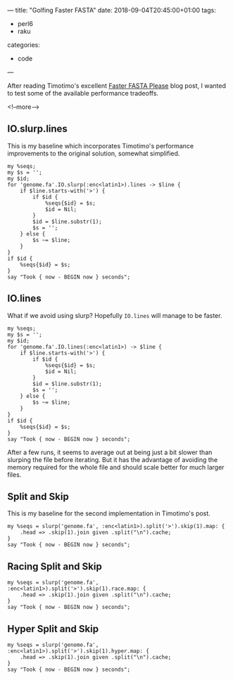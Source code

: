---
title: "Golfing Faster FASTA"
date: 2018-09-04T20:45:00+01:00
tags:
  - perl6
  - raku
categories:
  - code
---

After reading Timotimo's excellent [[https://wakelift.de/2018/08/31/faster-fasta-please/][Faster FASTA Please]] blog post, I wanted to test some of the
available performance tradeoffs.

<!--more-->

** IO.slurp.lines

This is my baseline which incorporates Timotimo's performance improvements to the original solution, somewhat simplified.

#+BEGIN_SRC perl6 :results output
  my %seqs;
  my $s = '';
  my $id;
  for 'genome.fa'.IO.slurp(:enc<latin1>).lines -> $line {
      if $line.starts-with('>') {
          if $id {
              %seqs{$id} = $s;
              $id = Nil;
          }
          $id = $line.substr(1);
          $s = '';
      } else {
          $s ~= $line;
      }
  }
  if $id {
      %seqs{$id} = $s;
  }
  say "Took { now - BEGIN now } seconds";
#+END_SRC

#+RESULTS:
: Took 3.58698513 seconds

** IO.lines

What if we avoid using slurp? Hopefully ~IO.lines~ will manage to be faster.

#+BEGIN_SRC perl6 :results output
  my %seqs;
  my $s = '';
  my $id;
  for 'genome.fa'.IO.lines(:enc<latin1>) -> $line {
      if $line.starts-with('>') {
          if $id {
              %seqs{$id} = $s;
              $id = Nil;
          }
          $id = $line.substr(1);
          $s = '';
      } else {
          $s ~= $line;
      }
  }
  if $id {
      %seqs{$id} = $s;
  }
  say "Took { now - BEGIN now } seconds";
#+END_SRC

#+RESULTS:
: Took 4.71259838 seconds

After a few runs, it seems to average out at being just a bit slower than slurping the file
before iterating. But it has the advantage of avoiding the memory required for the whole file
and should scale better for much larger files.

** Split and Skip

This is my baseline for the second implementation in Timotimo's post.

#+BEGIN_SRC perl6 :results output
  my %seqs = slurp('genome.fa', :enc<latin1>).split('>').skip(1).map: {
      .head => .skip(1).join given .split("\n").cache;
  }
  say "Took { now - BEGIN now } seconds";
#+END_SRC

#+RESULTS:
: Took 7.4847424 seconds

** Racing Split and Skip

#+BEGIN_SRC perl6 :results output
  my %seqs = slurp('genome.fa', :enc<latin1>).split('>').skip(1).race.map: {
      .head => .skip(1).join given .split("\n").cache;
  }
  say "Took { now - BEGIN now } seconds";
#+END_SRC

#+RESULTS:
: 4.2423127

** Hyper Split and Skip

#+BEGIN_SRC perl6 :results output
  my %seqs = slurp('genome.fa', :enc<latin1>).split('>').skip(1).hyper.map: {
      .head => .skip(1).join given .split("\n").cache;
  }
  say "Took { now - BEGIN now } seconds";
#+END_SRC

#+RESULTS:
: Took 5.2303269 seconds
